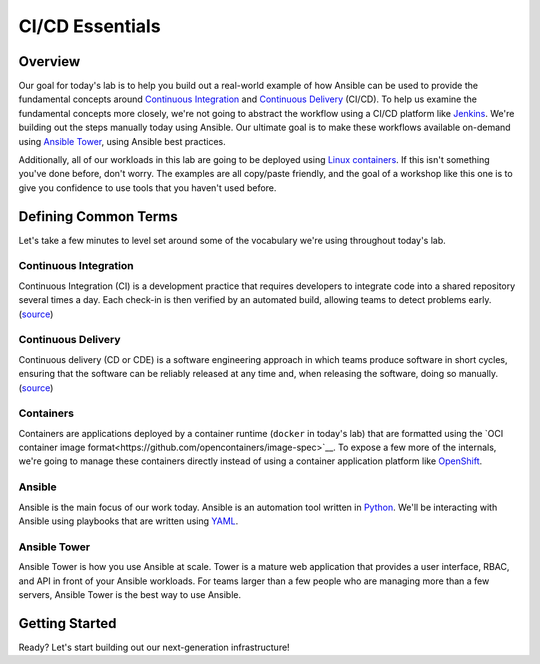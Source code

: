 .. sectionauthor:: Jamie Duncan <jduncan@redhat.com>
.. _docs admin: jduncan@redhat.com

==================
CI/CD Essentials
==================

Overview
''''''''''

Our goal for today's lab is to help you build out a real-world example of how Ansible can be used to provide the fundamental concepts around `Continuous Integration <https://en.wikipedia.org/wiki/Continuous_integration>`__ and `Continuous Delivery <https://en.wikipedia.org/wiki/Continuous_delivery>`__ (CI/CD). To help us examine the fundamental concepts more closely, we're not going to abstract the workflow using a CI/CD platform like `Jenkins <https://jenkins.io/>`__. We're building out the steps manually today using Ansible. Our ultimate goal is to make these workflows available on-demand using `Ansible Tower <https://www.ansible.com/products/tower>`__, using Ansible best practices.

Additionally, all of our workloads in this lab are going to be deployed using `Linux containers <https://www.redhat.com/en/topics/containers>`__. If this isn't something you've done before, don't worry. The examples are all copy/paste friendly, and the goal of a workshop like this one is to give you confidence to use tools that you haven't used before.

Defining Common Terms
''''''''''''''''''''''

Let's take a few minutes to level set around some of the vocabulary we're using throughout today's lab.

Continuous Integration
```````````````````````

Continuous Integration (CI) is a development practice that requires developers to integrate code into a shared repository several times a day. Each check-in is then verified by an automated build, allowing teams to detect problems early. (`source <https://en.wikipedia.org/wiki/Continuous_integration>`__)

Continuous Delivery
`````````````````````

Continuous delivery (CD or CDE) is a software engineering approach in which teams produce software in short cycles, ensuring that the software can be reliably released at any time and, when releasing the software, doing so manually. (`source <https://en.wikipedia.org/wiki/Continuous_delivery#cite_note-CD_LC-1>`__)

Containers
```````````

Containers are applications deployed by a container runtime (``docker`` in today's lab) that are formatted using the `OCI container image format<https://github.com/opencontainers/image-spec>`__. To expose a few more of the internals, we're going to manage these containers directly instead of using a container application platform like `OpenShift <https://www.openshift.com>`__.

Ansible
````````

Ansible is the main focus of our work today. Ansible is an automation tool written in `Python <https://www.python.org>`__. We'll be interacting with Ansible using playbooks that are written using `YAML <https://yaml.org/>`__.

Ansible Tower
``````````````

Ansible Tower is how you use Ansible at scale. Tower is a mature web application that provides a user interface, RBAC, and API in front of your Ansible workloads. For teams larger than a few people who are managing more than a few servers, Ansible Tower is the best way to use Ansible.

Getting Started
'''''''''''''''''

Ready? Let's start building out our next-generation infrastructure!
